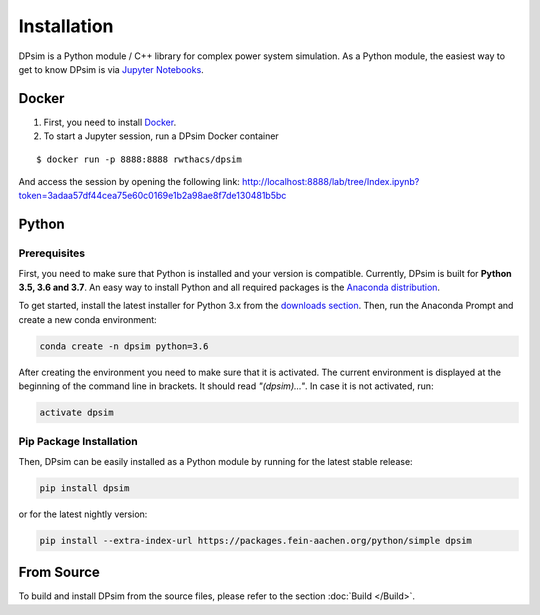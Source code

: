 Installation
============

DPsim is a Python module / C++ library for complex power system
simulation. As a Python module, the easiest way to get to know DPsim is
via `Jupyter Notebooks <https://jupyter-notebook-beginner-guide.readthedocs.io/en/latest/>`__.

Docker
------

1. First, you need to install `Docker <https://docs.docker.com/install/>`_.

2. To start a Jupyter session, run a DPsim Docker container

::

   $ docker run -p 8888:8888 rwthacs/dpsim

And access the session by opening the following link: http://localhost:8888/lab/tree/Index.ipynb?token=3adaa57df44cea75e60c0169e1b2a98ae8f7de130481b5bc

Python
------

Prerequisites
^^^^^^^^^^^^^

First, you need to make sure that Python is installed and your version is compatible.
Currently, DPsim is built for **Python 3.5, 3.6 and 3.7**. 
An easy way to install Python and all required packages is the `Anaconda distribution <https://www.anaconda.com/>`_.

To get started, install the latest installer for Python 3.x from the `downloads section <https://www.anaconda.com/download/>`_.
Then, run the Anaconda Prompt and create a new conda environment:

.. code-block:: bash

	conda create -n dpsim python=3.6

After creating the environment you need to make sure that it is activated. 
The current environment is displayed at the beginning of the command line in brackets.
It should read *"(dpsim)..."*.
In case it is not activated, run:

.. code-block:: bash

	activate dpsim
	

Pip Package Installation
^^^^^^^^^^^^^^^^^^^^^^^^

Then, DPsim can be easily installed as a Python module by running for the latest stable release:

.. code-block:: bash

	pip install dpsim

or for the latest nightly version:

.. code-block:: bash

	pip install --extra-index-url https://packages.fein-aachen.org/python/simple dpsim

From Source
-----------

To build and install DPsim from the source files, please refer to the section :doc:`Build </Build>`.
